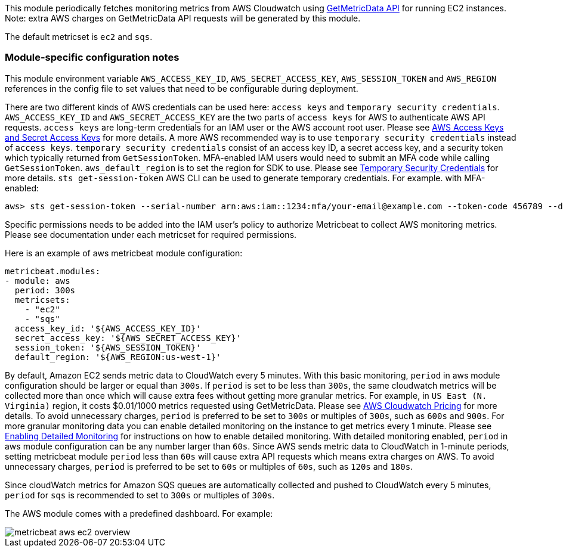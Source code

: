 This module periodically fetches monitoring metrics from AWS Cloudwatch using
https://docs.aws.amazon.com/AmazonCloudWatch/latest/APIReference/API_GetMetricData.html[GetMetricData API] for running
EC2 instances. Note: extra AWS charges on GetMetricData API requests will be generated by this module.

The default metricset is `ec2` and `sqs`.

[float]
=== Module-specific configuration notes

This module environment variable `AWS_ACCESS_KEY_ID`, `AWS_SECRET_ACCESS_KEY`, `AWS_SESSION_TOKEN` and `AWS_REGION`
references in the config file to set values that need to be configurable during deployment.

There are two different kinds of AWS credentials can be used here: `access keys` and `temporary security credentials`.
`AWS_ACCESS_KEY_ID` and `AWS_SECRET_ACCESS_KEY` are the two parts of `access keys` for AWS to authenticate AWS API requests.
`access keys` are long-term credentials for an IAM user or the AWS account root user. Please see
https://docs.aws.amazon.com/general/latest/gr/aws-sec-cred-types.html#access-keys-and-secret-access-keys[AWS Access Keys
 and Secret Access Keys] for more details. A more AWS recommended way is to use
`temporary security credentials` instead of `access keys`. `temporary security credentials` consist of an access key ID,
a secret access key, and a security token which typically returned from `GetSessionToken`. MFA-enabled IAM users would
need to submit an MFA code while calling `GetSessionToken`. `aws_default_region` is to set the region for SDK to use. Please
see https://docs.aws.amazon.com/IAM/latest/UserGuide/id_credentials_temp.html[Temporary Security Credentials] for more details.
`sts get-session-token` AWS CLI can be used to generate temporary credentials. For example. with MFA-enabled:

----
aws> sts get-session-token --serial-number arn:aws:iam::1234:mfa/your-email@example.com --token-code 456789 --duration-seconds 129600
----

Specific permissions needs to be added into the IAM user's policy to authorize Metricbeat to collect AWS monitoring metrics. Please
see documentation under each metricset for required permissions.

Here is an example of aws metricbeat module configuration:

[source,yaml]
----
metricbeat.modules:
- module: aws
  period: 300s
  metricsets:
    - "ec2"
    - "sqs"
  access_key_id: '${AWS_ACCESS_KEY_ID}'
  secret_access_key: '${AWS_SECRET_ACCESS_KEY}'
  session_token: '${AWS_SESSION_TOKEN}'
  default_region: '${AWS_REGION:us-west-1}'
----

By default, Amazon EC2 sends metric data to CloudWatch every 5 minutes. With this basic monitoring, `period` in aws module
configuration should be larger or equal than `300s`. If `period` is set to be less than `300s`, the same cloudwatch metrics
will be collected more than once which will cause extra fees without getting more granular metrics. For example, in `US East (N. Virginia)` region, it costs
$0.01/1000 metrics requested using GetMetricData. Please see https://aws.amazon.com/cloudwatch/pricing/[AWS Cloudwatch Pricing]
for more details. To avoid unnecessary charges, `period` is preferred to be set to `300s` or multiples of `300s`, such as
`600s` and `900s`. For more granular monitoring data you can enable detailed monitoring on the instance to get metrics every 1 minute. Please see
https://docs.aws.amazon.com/AWSEC2/latest/UserGuide/using-cloudwatch-new.html[Enabling Detailed Monitoring] for instructions
on how to enable detailed monitoring. With detailed monitoring enabled, `period` in aws module configuration can be any number
larger than `60s`. Since AWS sends metric data to CloudWatch in 1-minute periods, setting metricbeat module `period` less
than `60s` will cause extra API requests which means extra charges on AWS. To avoid unnecessary charges, `period` is
preferred to be set to `60s` or multiples of `60s`, such as `120s` and `180s`.

Since cloudWatch metrics for Amazon SQS queues are automatically collected and pushed to CloudWatch every 5 minutes,
`period` for `sqs` is recommended to set to `300s` or multiples of `300s`.

The AWS module comes with a predefined dashboard. For example:

image::./images/metricbeat-aws-ec2-overview.png[]
